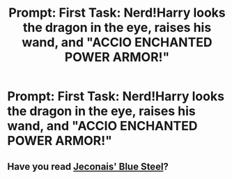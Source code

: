 #+TITLE: Prompt: First Task: Nerd!Harry looks the dragon in the eye, raises his wand, and "ACCIO ENCHANTED POWER ARMOR!"

* Prompt: First Task: Nerd!Harry looks the dragon in the eye, raises his wand, and "ACCIO ENCHANTED POWER ARMOR!"
:PROPERTIES:
:Author: 15_Redstones
:Score: 0
:DateUnix: 1558445045.0
:DateShort: 2019-May-21
:FlairText: Prompt
:END:

** Have you read [[https://jeconais.fanficauthors.net/Blue_Steel/index/][Jeconais' Blue Steel]]?
:PROPERTIES:
:Author: eislor
:Score: 1
:DateUnix: 1558445392.0
:DateShort: 2019-May-21
:END:
